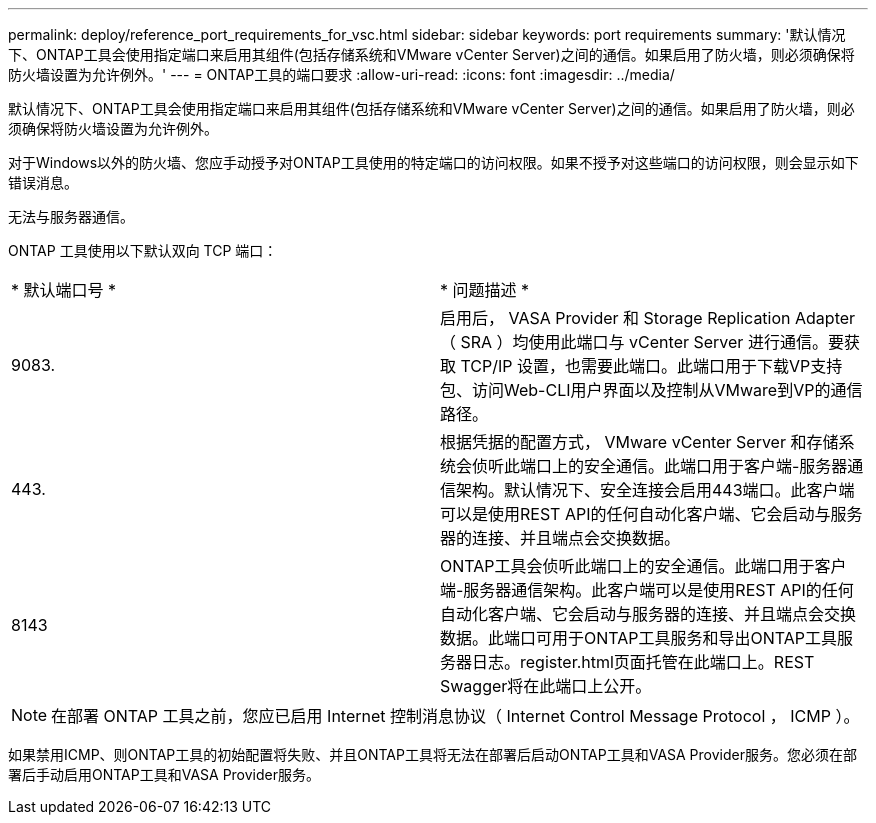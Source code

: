 ---
permalink: deploy/reference_port_requirements_for_vsc.html 
sidebar: sidebar 
keywords: port requirements 
summary: '默认情况下、ONTAP工具会使用指定端口来启用其组件(包括存储系统和VMware vCenter Server)之间的通信。如果启用了防火墙，则必须确保将防火墙设置为允许例外。' 
---
= ONTAP工具的端口要求
:allow-uri-read: 
:icons: font
:imagesdir: ../media/


[role="lead"]
默认情况下、ONTAP工具会使用指定端口来启用其组件(包括存储系统和VMware vCenter Server)之间的通信。如果启用了防火墙，则必须确保将防火墙设置为允许例外。

对于Windows以外的防火墙、您应手动授予对ONTAP工具使用的特定端口的访问权限。如果不授予对这些端口的访问权限，则会显示如下错误消息。

`无法与服务器通信。`

ONTAP 工具使用以下默认双向 TCP 端口：

|===


| * 默认端口号 * | * 问题描述 * 


 a| 
9083.
 a| 
启用后， VASA Provider 和 Storage Replication Adapter （ SRA ）均使用此端口与 vCenter Server 进行通信。要获取 TCP/IP 设置，也需要此端口。此端口用于下载VP支持包、访问Web-CLI用户界面以及控制从VMware到VP的通信路径。



 a| 
443.
 a| 
根据凭据的配置方式， VMware vCenter Server 和存储系统会侦听此端口上的安全通信。此端口用于客户端-服务器通信架构。默认情况下、安全连接会启用443端口。此客户端可以是使用REST API的任何自动化客户端、它会启动与服务器的连接、并且端点会交换数据。



 a| 
8143
 a| 
ONTAP工具会侦听此端口上的安全通信。此端口用于客户端-服务器通信架构。此客户端可以是使用REST API的任何自动化客户端、它会启动与服务器的连接、并且端点会交换数据。此端口可用于ONTAP工具服务和导出ONTAP工具服务器日志。register.html页面托管在此端口上。REST Swagger将在此端口上公开。

|===

NOTE: 在部署 ONTAP 工具之前，您应已启用 Internet 控制消息协议（ Internet Control Message Protocol ， ICMP ）。

如果禁用ICMP、则ONTAP工具的初始配置将失败、并且ONTAP工具将无法在部署后启动ONTAP工具和VASA Provider服务。您必须在部署后手动启用ONTAP工具和VASA Provider服务。
